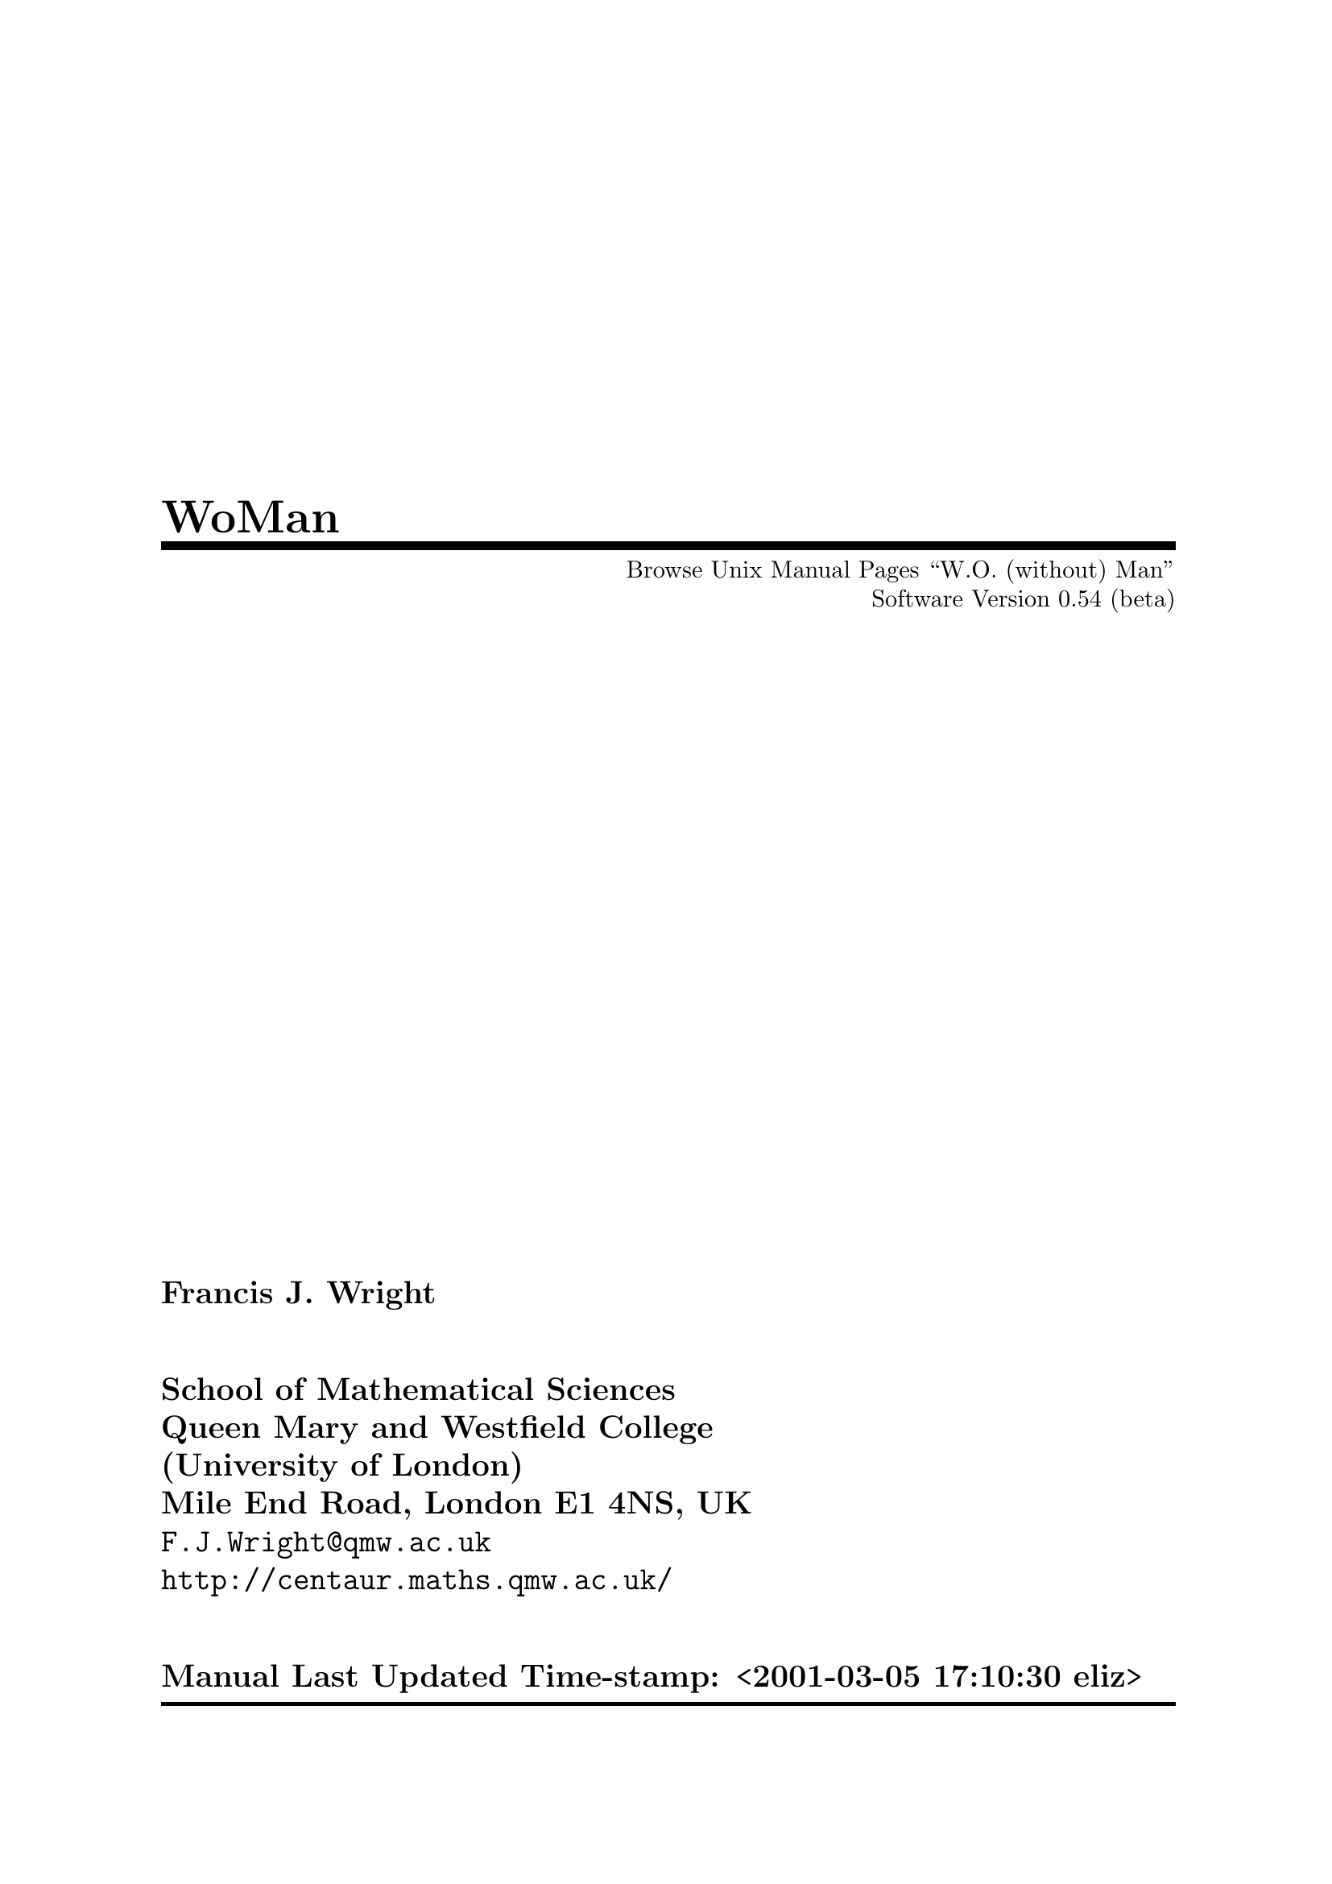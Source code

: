 \input texinfo   @c -*-texinfo-*-
@c $Id: woman.texi,v 1.9 2002/07/01 08:05:00 rms Exp $
@c %**start of header
@setfilename ../info/woman
@settitle WoMan: Browse Unix Manual Pages ``W.O. (without) Man''
@c Manual last updated:
@set UPDATED Time-stamp: <2001-03-05 17:10:30 eliz>
@c Software version:
@set VERSION 0.54 (beta)
@afourpaper
@c With different size paper the printed page breaks will need attention!
@c Look for @page and @need commands.
@setchapternewpage off
@paragraphindent 0
@c %**end of header

@dircategory Emacs
@direntry
* WoMan: (woman).       Browse UN*X Manual Pages "W.O. (without) Man".
@end direntry

@ifinfo
This file documents WoMan: A program to browse Unix manual pages `W.O.
(without) man'.

Copyright @copyright{} 2001  Free Software Foundation, Inc.

Permission is granted to copy, distribute and/or modify this document
under the terms of the GNU Free Documentation License, Version 1.1 or
any later version published by the Free Software Foundation; with no
Invariant Sections, with the Front-Cover texts being ``A GNU
Manual,'' and with the Back-Cover Texts as in (a) below.  A copy of the
license is included in the section entitled ``GNU Free Documentation
License'' in the Emacs manual.

(a) The FSF's Back-Cover Text is: ``You have freedom to copy and modify
this GNU Manual, like GNU software.  Copies published by the Free
Software Foundation raise funds for GNU development.''

This document is part of a collection distributed under the GNU Free
Documentation License.  If you want to distribute this document
separately from the collection, you can do so by adding a copy of the
license to the document, as described in section 6 of the license.
@end ifinfo

@finalout

@titlepage
@title WoMan
@subtitle Browse Unix Manual Pages ``W.O. (without) Man''
@subtitle Software Version @value{VERSION}
@author Francis J. Wright
@sp 2
@author School of Mathematical Sciences
@author Queen Mary and Westfield College
@author (University of London)
@author Mile End Road, London E1 4NS, UK
@author @email{F.J.Wright@@qmw.ac.uk}
@author @uref{http://centaur.maths.qmw.ac.uk/}
@sp 2
@author Manual Last Updated @value{UPDATED}

@comment  The following two commands start the copyright page.
@page
@vskip 0pt plus 1filll
@noindent
Copyright @copyright{} 2001 Free Software Foundation, Inc.

Permission is granted to copy, distribute and/or modify this document
under the terms of the GNU Free Documentation License, Version 1.1 or
any later version published by the Free Software Foundation; with no
Invariant Sections, with the Front-Cover texts being ``A GNU
Manual'', and with the Back-Cover Texts as in (a) below.  A copy of the
license is included in the section entitled ``GNU Free Documentation
License'' in the Emacs manual.

(a) The FSF's Back-Cover Text is: ``You have freedom to copy and modify
this GNU Manual, like GNU software.  Copies published by the Free
Software Foundation raise funds for GNU development.''

This document is part of a collection distributed under the GNU Free
Documentation License.  If you want to distribute this document
separately from the collection, you can do so by adding a copy of the
license to the document, as described in section 6 of the license.
@end titlepage

@contents

@c ===================================================================

@ifnottex
@node Top, Introduction, (dir), (dir)
@comment  node-name,  next,  previous,  up
@top WoMan: Browse Unix Manual Pages ``W.O. (without) Man''

@display
Software Version @value{VERSION}
Manual Last Updated @value{UPDATED}

@email{F.J.Wright@@qmw.ac.uk, Francis J. Wright}
@uref{http://centaur.maths.qmw.ac.uk/, School of Mathematical Sciences}
Queen Mary and Westfield College (University of London)
Mile End Road, London E1 4NS, UK
@end display
@end ifnottex

@menu
* Introduction::        Introduction
* Background::          Background
* Installation::        Installation and Setup
* Finding::             Finding and Formatting Man Pages
* Browsing::            Browsing Man Pages
* Customization::       Customization
* Log::                 The *WoMan-Log* Buffer
* Technical::           Technical Details
* Bugs::                Reporting Bugs
* Acknowledgements::    Acknowledgements
* Command Index::       Command Index
* Variable Index::      Variable Index
* Keystroke Index::     Keystroke Index
* Concept Index::       Concept Index
@end menu

@c ===================================================================

@node Introduction, Background, Top, Top
@comment  node-name,  next,  previous,  up
@chapter Introduction
@cindex introduction

This version of WoMan should run with GNU Emacs 20.3 or later on any
platform.  It has not been tested, and may not run, with any other
version of Emacs.  It was developed primarily on various versions of
Microsoft Windows, but has also been tested on MS-DOS, and various
versions of UNIX and GNU/Linux.

WoMan is distributed with GNU Emacs 21, and the current source code and
documentation files are available from
@uref{http://centaur.maths.qmw.ac.uk/Emacs/WoMan/, my web server}.

WoMan implements a subset of the formatting performed by the Emacs
@code{man} (or @code{manual-entry}) command to format a Unix-style
@dfn{manual page} (usually abbreviated to @dfn{man page}) for display,
but without calling any external programs.  It is intended to emulate
the whole of the @code{ROFF -man} macro package, plus those @code{ROFF}
requests (@pxref{Background, , Background}) that are most commonly used
in man pages.  However, the emulation is modified to include the
reformatting done by the Emacs @code{man} command.  No hyphenation is
performed.

@table @b
@item Advantages
Much more direct, does not require any external programs.  Supports
completion on man page names.
@item Disadvantages
Not a complete emulation.  Currently no support for @code{eqn} or
@code{tbl}.  Slightly slower for large man pages (but usually faster for
small- and medium-size pages).
@end table

This browser works quite well on simple well-written man files.  It
works less well on idiosyncratic files that ``break the rules'' or use
the more obscure @code{ROFF} requests directly.  Current test results
are available in the file
@uref{http://centaur.maths.qmw.ac.uk/Emacs/WoMan/woman.status,
@file{woman.status}}.

WoMan supports the use of compressed man files via
@code{auto-compression-mode} by turning it on if necessary.  But you may
need to adjust the user option @code{woman-file-compression-regexp}.
@xref{Interface Options, , Interface Options}.

Brief help on the WoMan interactive commands and user options, all of
which begin with the prefix @code{woman-} (or occasionally
@code{WoMan-}), is available most easily by loading WoMan and then
either running the command @code{woman-mini-help} or selecting the WoMan
menu option @samp{Mini Help}.

WoMan is (of course) still under development!  Please
@email{F.J.Wright@@qmw.ac.uk, let me know} what doesn't work---I am
adding and improving functionality as testing shows that it is
necessary.  Guidance on reporting bugs is given below.  @xref{Bugs, ,
Reporting Bugs}.

@c ===================================================================

@node Background, Installation, Introduction, Top
@comment  node-name,  next,  previous,  up
@chapter Background
@cindex background

WoMan is a browser for traditional Unix-style manual page documentation.
Each such document is conventionally referred to as a @dfn{manual page},
or @dfn{man page} for short, even though some are very much longer than
one page.  A man page is a document written using the Unix ``man''
macros, which are themselves written in the NROFF/TROFF text processing
markup language.  @code{NROFF} and @code{TROFF} are text processors
originally written for the UNIX operating system by Joseph F. Ossanna at
Bell Laboratories, Murray Hill, New Jersey, USA@.  They are closely
related, and except in the few cases where the distinction between them
is important I will refer to them both ambiguously as @dfn{ROFF}.

@code{ROFF} markup consists of @dfn{requests} and @dfn{escape
sequences}.  A request occupies a complete line and begins with either a
period or a single forward quote.  An escape sequences is embedded
within the input text and begins (by default) with a backslash.  The
original man macro package defines 20 new @code{ROFF} requests
implemented as macros, which were considered to be sufficient for
writing man pages.  But whilst in principle man pages use only the man
macros, in practice a significant number use many other @code{ROFF}
requests.

The distinction between @code{TROFF} and @code{NROFF} is that
@code{TROFF} was designed to drive a phototypesetter whereas
@code{NROFF} was designed to produce essentially @sc{ascii} output for a
character-based device similar to a teletypewriter (usually abbreviated
to ``teletype'' or ``tty'').  Hence, @code{TROFF} supports much finer
control over output positioning than does @code{NROFF} and can be seen
as a forerunner of @TeX{}.  Traditionally, man pages are either
formatted by @code{TROFF} for typesetting or by @code{NROFF} for
printing on a character printer or displaying on a screen.  Of course,
over the last 25 years or so, the distinction between typeset output on
paper and characters on a screen has become blurred by the fact that
most screens now support bit-mapped displays, so that any information
that can be printed can also be rendered on screen, the only difference
being the resolution.

Nevertheless, Unix-style manual page documentation is still normally
browsed on screen by running a program called @code{man}.  This program
looks in a predefined set of directories for the man page matching a
specified topic, then either formats the source file by running
@code{NROFF} or recovers a pre-formatted file, and displays it via a
pager such as @code{more}.  @code{NROFF} normally formats for a printer,
so it paginates the output, numbers the pages, etc., most of which is
irrelevant when the document is browsed as a continuous scrollable
document on screen.  The only concession to on-screen browsing normally
implemented by the @code{man} program is to squeeze consecutive blank
lines into a single blank line.

For some time, Emacs has offered an improved interface for browsing man
pages in the form of the Emacs @code{man} (or @code{manual-entry})
command, see @ref{Documentation, man, Documentation Commands, emacs, GNU
Emacs Manual}.
This command runs @code{man} as described above, perhaps in
the background, and then post-processes the output to remove much of the
@code{NROFF} pagination such as page headers and footers, and places the
result into an Emacs buffer.  It puts this buffer into a special major
mode, which is tailored for man page browsing, and provides a number of
useful navigation commands, support for following references, etc.  It
provides some support for special display faces (fonts), but no special
menu or mouse support.  The Emacs man package appears to have been
developed over about 10 years, from the late 1980s to the late 1990s.

There is considerable inefficiency in having @code{NROFF} paginate a
document and then removing most of the pagination!

WoMan is an Emacs Lisp library that provides an emulation of the
functionality of the Emacs @code{man} command, the main difference being
that WoMan does not use any external programs.  The only situation in
which WoMan might use an external program is when the source file is
compressed, when WoMan will use the standard Emacs automatic
decompression facility, which does call an external program.

I began developing WoMan in the Spring of 1997 and the first version was
released in May 1997.  The original motivation for WoMan was the fact
that many GNU and Unix programs are ported to other platforms and come
with Unix-style manual page documentation.  This may be difficult to
read because ports of the Unix-style @code{man} program can be a little
awkward to set up.  I decided that it should not be too hard to emulate
the 20 @code{man} macros directly, without treating them as macros and
largely ignoring the underlying @code{ROFF} requests, given the text
processing capabilities of Emacs.  This proved to be essentially true,
and it did not take a great deal of work to be able to format simple man
pages acceptably.

One problem arose with the significant number of man pages that use
@code{ROFF} requests in addition to the @code{man} macros, and since
releasing the first version of WoMan I have been continually extending
it to support more @code{ROFF} requests.  WoMan can now format a
significant proportion of the man pages that I have tested, either well
or at least readably.  However, I have added capabilities partly by
making additional passes through the document, a design that is
fundamentally flawed.  This can only be solved by a major re-design of
WoMan to handle the major formatting within a single recursive pass,
rather than the present multiple passes without any significant
recursion.  There are some @code{ROFF} requests that cannot be handled
satisfactorily within the present design.  Some of these are currently
handled by kludges that ``usually more or less work.''

The principle advantage of WoMan is that it does not require @code{man},
and indeed the name WoMan is a contraction of ``without man.''  But it
has other advantages.  It does not paginate the document, so it does not
need to un-paginate it again, thereby saving time.  It could take full
advantage of the display capabilities available to it, and I hope to
develop WoMan to take advantage of developments in Emacs itself.  At
present, WoMan uses several display faces to support bold and italic
text, to indicate other fonts, etc.  The default faces are also
coloured, but the choice of faces is customizable.  WoMan provides menu
support for navigation and mouse support for following references, in
addition to the navigation facilities provided by @code{man} mode.
WoMan has (this) texinfo documentation!

WoMan @emph{does not} replace @code{man}, although it does use a number
of the facilities implemented in the Emacs @code{man} library.  WoMan
and man can happily co-exist, which is very useful for comparison and
debugging purposes.  The only way in which WoMan affects @code{man} is
that it adds a timer to indicate how long @code{man} has taken to format
a man page.  The timing is as compatible as possible with the timing
built into WoMan, for as fair a comparison as possible.  The time
comparison seems to depend on the details of the platform, the version
of @code{man} in use, etc, but times are similar and WoMan is never
significantly slower than @code{man}.  This is despite the fact that
WoMan is running byte code whereas most of the formatting done by
@code{man} uses machine code, and is a testimony to the quality of the
Emacs Lisp system.

@code{NROFF} simulates non-@sc{ascii} characters by using one or more
@sc{ascii} characters.  WoMan should be able to do much better than
this.  I have recently begun to add support for WoMan to use more of the
characters in its default font and to use a symbol font, and it is an
aspect that I intend to develop further in the near future.  It should
be possible to move WoMan from an emulation of @code{NROFF} to an
emulation of @code{TROFF} as GNU Emacs moves to providing bit-mapped
display facilities.

@c ===================================================================

@node Installation, Finding, Background, Top
@comment  node-name,  next,  previous,  up
@chapter Installation and Setup
@cindex installation
@cindex setup

No installation is necessary if you just want to run the version of
WoMan distributed with GNU Emacs 21 or later, although some additional
setup may still be desirable.

If you are installing @file{woman.el}, either to update the version
distributed with GNU Emacs or because WoMan was not distributed with
your version of Emacs, then you need to put the file in a directory in
your Emacs load path and byte compile it.  A good directory to use is
the @file{site-lisp} directory in your Emacs file tree, e.g.@:
@file{/usr/local/share/emacs/@var{version}/site-lisp/} (where
@var{version} is your Emacs version), provided you have write access to
it.  If you use a directory that is not included by default in your
Emacs load path then you need to add something like this to your
@file{.emacs} initialisation file:

@lisp
(add-to-list 'load-path "my-lisp")
@end lisp

@noindent
where @file{my-lisp} is the pathname of the directory.  @xref{Init File, ,
The Init File ~/.emacs, emacs, The Emacs Editor}, for further details on
customizing Emacs in general.

You can byte-compile the file by using the Emacs command
@code{byte-compile-file} or by opening the directory containing the
file, putting point on it and pressing the key @kbd{B}.  (In fact, if
the file is compiled then it is only the compiled file that needs to be
in the Emacs load path, but leaving the source file there will do no
harm.)

@heading Setup

Setup that is either necessary or desirable consists of adding a small
amount of Emacs Lisp code to your @file{.emacs} initialisation file.  It
may be necessary (or at least convenient) to make WoMan autoload (if you
are not running GNU Emacs 21 or later) and to set the search path used
by the @code{woman} interface.  You may also find it convenient to make
various WoMan menu and key bindings available and to make WoMan
customizable even before WoMan has been loaded.

It is possible to run WoMan from a command line (from outside or even
from inside Emacs) by suitably configuring your command interpreter.

@menu
* Autoloading::         Autoloading
* Search Path::         Search Path
* Auto Bindings::       Preloading Menu and Key Bindings
* Auto Customization::  Preloading Customization
* Command Line::        Command Line Access
@end menu


@node Autoloading, Search Path, Installation, Installation
@comment  node-name,  next,  previous,  up
@section Autoloading
@cindex autoloading

If you are not running GNU Emacs 21 or later then you are recommended to
add these autoloads to your @file{.emacs} file:

@lisp
(autoload 'woman "woman"
  "Decode and browse a Unix man page." t)
(autoload 'woman-find-file "woman"
  "Find, decode and browse a specific Unix man-page file." t)
(autoload 'woman-dired-find-file "woman"
  "In dired, run the WoMan man-page browser on this file." t)
@end lisp

@noindent
(In GNU Emacs 21 and later these autoloads are predefined.)


@node Search Path, Auto Bindings, Autoloading, Installation
@comment  node-name,  next,  previous,  up
@section Search Path
@cindex search path

The next step is necessary if you want to use the friendliest WoMan
interface, which is recommended in general.  If the @code{MANPATH}
environment variable is set then WoMan will use it; alternatively (or
additionally), if your platform uses a man configuration file (as do
many versions of Linux) then WoMan will use it, provided it can find it.
(This may need configuration.  @xref{Interface Options, , Interface
Options}.)  If these mechanisms correctly define the search path for man
pages then no further action is required.

Otherwise you may need to customize the user option
@code{woman-manpath}, and you may also want to customize the user option
@code{woman-path}.  @xref{Customization, , Customization}.  Now you can
execute the extended command @code{woman} and enter or select a manual
topic using completion, and if necessary select a filename, again using
completion.  By default, WoMan suggests the word nearest to point in the
current buffer as the topic.


@node Auto Bindings, Auto Customization, Search Path, Installation
@comment  node-name,  next,  previous,  up
@section Preloading Menu and Key Bindings
@cindex preloading menu and key bindings
@cindex menu bindings, preloading
@cindex key bindings, preloading
@cindex bindings, preloading

Once WoMan is loaded it adds an item to the @samp{Help} menu and defines
one or more keys in dired mode to run WoMan on the current file.  If you
would like these facilities always to be available, even before WoMan is
loaded, then add the following to your @file{.emacs} file:

@lisp
(define-key-after menu-bar-manuals-menu [woman]
  '(menu-item "Read Man Page (WoMan)..." woman
              :help "Man-page documentation Without Man") t)

(add-hook 'dired-mode-hook
          (lambda ()
            (define-key dired-mode-map "W" 'woman-dired-find-file)))
@end lisp

(By default, WoMan will automatically define the dired keys @kbd{W} and
@kbd{w} when it loads, but only if they are not already defined.  This
behaviour is controlled by the user option @code{woman-dired-keys}.
Note that the @code{dired-x} (dired extra) package binds
@code{dired-copy-filename-as-kill} to the key @kbd{w}, although @kbd{W}
appears to be unused.  The @code{dired-x} package will over-write the
WoMan binding for @kbd{w}, whereas (by default) WoMan will not overwrite
the @code{dired-x} binding.)


@node Auto Customization, Command Line, Auto Bindings, Installation
@comment  node-name,  next,  previous,  up
@section Preloading Customization
@cindex preloading customization
@cindex customization, preloading

WoMan supports the GNU Emacs 20+ customization facility, and puts a
customization group called @code{WoMan} in the @code{Help} group under
the top-level @code{Emacs} group.  In order to be able to customize
WoMan without first loading it, add the following to your @file{.emacs}
file:

@lisp
(defgroup woman nil
  "Browse UNIX manual pages `wo (without) man'."
  :tag "WoMan" :group 'help :load "woman")
@end lisp


@node Command Line,  , Auto Customization, Installation
@comment  node-name,  next,  previous,  up
@section Command Line Access
@cindex command line access

If you really want to square the man-woman circle then you can!  If you
run the GNU command interpreter @code{bash} then you might care to
define the following @code{bash} function in your @code{bash}
initialisation file @file{.bashrc}:

@example
man() @{ gnudoit -q '(raise-frame (selected-frame)) (woman' \"$1\" ')' ; @}
@end example

If you use a Microsoft command interpreter (@file{command.com} or
@file{cmd.exe}) then you can create a file called @file{man.bat}
somewhere in your path containing the two lines:

@example
@@echo off
gnudoit -q (raise-frame (selected-frame)) (woman \"%1\")
@end example

and then (e.g.@: from a command prompt or the @samp{Run...} option in the
Windows @samp{Start} menu) just execute

@example
man man_page_name
@end example

(Of course, if you already have a @code{man} command installed then you
could call these commands @code{woman} instead of @code{man}.)

The above examples assume that you have the @code{gnuserv} Emacs
client-server package installed (which I recommend).  It would be
possible to do something similar by calling Emacs directly, but that is
less satisfactory, because you are likely to end up with multiple copies
of Emacs running, which is generally inelegant, inefficient and
inconvenient.  If you run a different command interpreter then something
similar to the above suggestions should be possible.

@c ===================================================================

@node Finding, Browsing, Installation, Top
@comment  node-name,  next,  previous,  up
@chapter Finding and Formatting Man Pages
@cindex using, finding man pages
@cindex using, formatting man pages
@cindex finding man pages
@cindex formatting man pages
@cindex man pages, finding
@cindex man pages, formatting

WoMan provides three user interfaces for finding and formatting man pages:

@itemize @bullet
@item
a topic interface similar to that provided by the standard Emacs
@code{man} command;

@item
a family of filename interfaces analogous to the standard Emacs
@code{view-file} command;

@item
an automatic interface that detects the file type from its contents.
(This is currently neither well tested, well supported nor recommended!)
@end itemize

The topic and filename interfaces support completion in the usual way.

The topic interface is generally the most convenient for regular use,
although it may require some special setup, especially if your machine
does not already have a conventional @code{man} installation (which
WoMan tries to detect).

The simplest filename interface command @code{woman-find-file} can
always be used with no setup at all (provided WoMan is installed and
loaded or set up to autoload).

The automatic interface always requires special setup.


@heading Case-Dependence of Filenames

@cindex case-sensitivity
@vindex w32-downcase-file-names
By default, WoMan ignores case in file pathnames only when it seems
appropriate.  Microsoft Windows users who want complete case
independence should set the special NTEmacs variable
@code{w32-downcase-file-names} to @code{t} and use all lower case when
setting WoMan file paths.


@menu
* Topic::               Topic Interface
* Filename::            Filename Interface
* Automatic::           Automatic Interface
@end menu

@node Topic, Filename, Finding, Finding
@comment  node-name,  next,  previous,  up
@section Topic Interface
@cindex topic interface

The topic interface is accessed principally via the command
@code{woman}.  The same command can be accessed via the menu item
@samp{Help->Manuals->Read Man Page (WoMan)...} either once WoMan has been
loaded or if it is set up specially.  @xref{Installation, , Installation
and Setup}.  The command reads a manual topic in the minibuffer, which
can be the @dfn{basename} of a man file anywhere in the man file
structure.  The ``basename'' in this context means the filename without
any directory component and without any extension or suffix components
that relate to the file type.  So, for example, if there is a compressed
source file in Chapter 5 of the UNIX Programmer's Manual with the full
pathname @file{/usr/local/man/man5/man.conf.5.gz} then the topic is
@code{man.conf}.  Provided WoMan is configured correctly, this topic
will appear among the completions offered by @code{woman}.  If more than
one file has the same topic name then WoMan will prompt for which file
to format.  Completion of topics is case insensitive.

Clearly, @code{woman} has to know where to look for man files and there
are two customizable user options that store this information:
@code{woman-manpath} and @code{woman-path}.  @xref{Interface Options, ,
Interface Options}.  If @code{woman-manpath} is not set explicitly then
WoMan tries to pick up the information that would be used by the
@code{man} command, as follows.  If the environment variable
@code{MANPATH} is set, which seems to be the standard mechanism under
UNIX, then WoMan parses that.  Otherwise, if WoMan can find a
configuration file named (by default) @file{man.conf} (or something very
similar), which seems to be the standard mechanism under GNU/Linux, then
it parses that.  To be precise, ``something very similar'' means having
two name components separated by a dot and respectively containing
@samp{man} and beginning with @samp{conf}, e.g.@: @file{manual.configuration}.
The search path and/or precise full path name for this file are set by
the value of the customizable user option @code{woman-man.conf-path}.
If all else fails, WoMan uses a plausible default man search path.

If the above default configuration does not work correctly for any
reason then simply customize the value of @code{woman-manpath}.  To
access man files that are not in a conventional man file hierarchy,
customize the value of @code{woman-path} to include the directories
containing the files.  In this way, @code{woman} can access manual files
@emph{anywhere} in the entire file system.

There are two differences between @code{woman-manpath} and
@code{woman-path}.  Firstly, the elements of @code{woman-manpath} must
be directories that contain @emph{directories of} man files, whereas the
elements of @code{woman-path} must be directories that contain man files
@emph{directly}.  Secondly, the last directory component of each element
of @code{woman-path} is treated as a regular (Emacs) match expression
rather than a fixed name, which allows collections of related
directories to be specified succinctly.

For topic completion to work, WoMan must build a list of all the manual
files that it can access, which can be very slow, especially if a
network is involved.  For this reason, it caches various amounts of
information, after which retrieving it from the cache is very fast.  If
the cache ever gets out of synchronism with reality, running the
@code{woman} command with a prefix argument (e.g.@: @kbd{C-u M-x woman})
will force it to rebuild its cache.  This is necessary only if the names
or locations of any man files change; it is not necessary if only their
contents change.  It would always be necessary if such a change occurred
whilst Emacs were running and after WoMan has been loaded.  It may be
necessary if such a change occurs between Emacs sessions and persistent
caching is used, although WoMan can detect some changes that invalidate
its cache and rebuild it automatically.

Customize the variable @code{woman-cache-filename} to save the cache
between Emacs sessions.  This is recommended only if the @code{woman}
command is too slow the first time it is run in an Emacs session, while
it builds its cache in main memory, which @emph{may} be @emph{very}
slow.  @xref{Cache, , The WoMan Topic Cache}, for further details.


@menu
* Cache::               The WoMan Topic Cache
* Word at point::       Using the ``Word at Point'' as a Topic Suggestion
@end menu

@node Cache, Word at point, Topic, Topic
@comment  node-name,  next,  previous,  up
@subsection The WoMan Topic Cache
@cindex topic cache
@cindex cache, topic

The amount of information that WoMan caches (in main memory and,
optionally, saved to disc) is controlled by the user option
@code{woman-cache-level}.  There is a trade-off between the speed with
which WoMan can find a file and the size of the cache, and the default
setting gives a reasonable compromise.

The @code{woman} command always performs a certain amount of caching in
main memory, but it can also write its cache to the filestore as a
persistent cache under control of the user option
@code{woman-cache-filename}.  If persistent caching is turned on then
WoMan re-loads its internal cache from the cache file almost
instantaneously, so that there is never any perceptible start-up delay
@emph{except} when WoMan rebuilds its cache.  Persistent caching is
currently turned off by default.  This is because users with persistent
caching turned on may overlook the need to force WoMan to rebuild its
cache the first time they run it after they have installed new man
files; with persistent caching turned off, WoMan automatically rebuilds
its cache every time it is run in a new Emacs session.

A prefix argument always causes the @code{woman} command (only) to
rebuild its topic cache, and to re-save it to
@code{woman-cache-filename} if this variable has a non-@code{nil} value.  This
is necessary if the @emph{names} of any of the directories or files in
the paths specified by @code{woman-manpath} or @code{woman-path} change.
If WoMan user options that affect the cache are changed then WoMan will
automatically update its cache file on disc (if one is in use) the next
time it is run in a new Emacs session.


@node Word at point,  , Cache, Topic
@comment  node-name,  next,  previous,  up
@subsection Using the ``Word at Point'' as a Topic Suggestion
@cindex word at point
@cindex point, word at

By default, the @code{woman} command uses the word nearest to point in
the current buffer as a suggestion for the topic to look up.  The topic
must be confirmed or edited in the minibuffer.  This suggestion can be
turned off, or @code{woman} can use the suggested topic without
confirmation if possible, which is controlled by customizing the user
option @code{woman-topic-at-point} to @code{nil} or @code{t}
respectively.  (Its default value is neither @code{nil} nor @code{t},
meaning ask for confirmation.)

The variable @code{woman-topic-at-point} can also be rebound locally
(using @code{let}), which may be useful to provide special private key
bindings, e.g.@: this key binding for @kbd{C-c w} runs WoMan on the topic
at point without seeking confirmation:

@lisp
(global-set-key "\C-cw"
                (lambda ()
                  (interactive)
                  (let ((woman-topic-at-point t))
                    (woman))))
@end lisp


@node Filename, Automatic, Topic, Finding
@comment  node-name,  next,  previous,  up
@section Filename Interface
@cindex filename interface

The commands in this family are completely independent of the topic
interface, caching mechanism, etc.

@findex woman-find-file
The filename interface is accessed principally via the extended command
@code{woman-find-file}, which is available without any configuration at
all (provided WoMan is installed and loaded or set up to autoload).
This command can be used to browse any accessible man file, regardless
of its filename or location.  If the file is compressed then automatic
file decompression must already be turned on (e.g.@: see the
@samp{Help->Options} submenu)---it is turned on automatically only by
the @code{woman} topic interface.

@findex woman-dired-find-file
Once WoMan is loaded (or if specially set up), various additional
commands in this family are available.  In a dired buffer, the command
@code{woman-dired-find-file} allows the file on the same line as point
to be formatted and browsed by WoMan.  It is bound to the key @kbd{W} in
the dired mode map and added to the dired major mode menu.  It may also
be bound to @kbd{w}, unless this key is bound by another library, which
it is by @code{dired-x}, for example.  Because it is quite likely that
other libraries will extend the capabilities of such a commonly used
mode as dired, the precise key bindings added by WoMan to the dired mode
map are controlled by the user option @code{woman-dired-keys}.

@findex woman-tar-extract-file
When a tar (Tape ARchive) file is visited in Emacs, it is opened in tar
mode, which parses the tar file and shows a dired-like view of its
contents.  The WoMan command @code{woman-tar-extract-file} allows the
file on the same line as point to be formatted and browsed by WoMan.  It
is bound to the key @kbd{w} in the tar mode map and added to the tar
major mode menu.

The command @code{woman-reformat-last-file}, which is bound to the key
@kbd{R} in WoMan mode and available on the major mode menu, reformats
the last file formatted by WoMan.  This may occasionally be useful if
formatting parameters, such as the fill column, are changed, or perhaps
if the buffer is somehow corrupted.

@findex woman-decode-buffer
The command @code{woman-decode-buffer} can be used to decode and browse
the current buffer if it is visiting a man file, although it is
primarily used internally by WoMan.


@node Automatic,  , Filename, Finding
@comment  node-name,  next,  previous,  up
@section Automatic Interface
@cindex automatic interface

Emacs provides an interface to detect automatically the format of a file
and decode it when it is visited.  It is used primarily by the
facilities for editing rich (i.e.@: formatted) text, as a way to store
formatting information transparently as @sc{ascii} markup.  WoMan can in
principle use this interface, but it must be configured explicitly.

This use of WoMan does not seem to be particularly advantageous, so it
is not really supported.  It originated during early experiments on how
best to implement WoMan, before I implemented the current topic
interface, and I subsequently stopped using it.  I might revive it as a
mechanism for storing pre-formatted WoMan files, somewhat analogous to
the standard Unix @code{catman} facility.  In the meantime, it exists
for anyone who wants to experiment with it.  Once it is set up it is
simply a question of visiting the file and there is no WoMan-specific
user interface!

To use it, put something like this in your @file{.emacs} file.  [The
call to @code{set-visited-file-name} is to avoid font-locking triggered
by automatic major mode selection.]

@lisp
(autoload 'woman-decode-region "woman")

(add-to-list 'format-alist
             '(man "Unix man-page source format" "\\.\\(TH\\|ig\\) "
                   woman-decode-region nil nil
                   (lambda (arg)
                     set-visited-file-name
                     (file-name-sans-extension buffer-file-name))))
@end lisp

@c ===================================================================

@node Browsing, Customization, Finding, Top
@comment  node-name,  next,  previous,  up
@chapter Browsing Man Pages
@cindex using, browsing man pages
@cindex browsing man pages
@cindex man pages, browsing

Once a man page has been found and formatted, WoMan provides a browsing
interface that is essentially the same as that provided by the standard
Emacs @code{man} command (and much of the code is inherited from the
@code{man} library, which WoMan currently requires).  Many WoMan
facilities can be accessed from the WoMan major mode menu as well as via
key bindings, etc.

WoMan does not produce any page breaks or page numbers, and in fact does
not paginate the man page at all, since this is not appropriate for
continuous online browsing.  It produces a document header line that is
constructed from the standard man page header and footer.  Apart from
that, the appearance of the formatted man page should be almost
identical to what would be produced by @code{man}, with consecutive
blank lines squeezed to a single blank line.

@menu
* Fonts::               Fonts and Faces
* Navigation::          Navigation
* References::          Following References
* Changing::            Changing the Current Man Page
* Convenience::         Convenience Key Bindings
* Imenu::               Imenu Support; Contents Menu
@end menu

@node Fonts, Navigation, Browsing, Browsing
@comment  node-name,  next,  previous,  up
@section Fonts and Faces
@cindex fonts
@cindex faces

Fonts used by @code{ROFF} are handled by WoMan as faces, the details of
which are customizable.  @xref{Faces, , Faces}.  WoMan supports both the
italic and bold fonts normally used in man pages, together with a single
face to represent all unknown fonts (which are occasionally used in
``non-standard'' man pages, usually to represent a ``typewriter'' font)
and a face to indicate additional symbols introduced by WoMan.  This
currently means the characters ^ and _ used to indicate super- and
sub-scripts, which are not displayed well by WoMan.


@node Navigation, References, Fonts, Browsing
@comment  node-name,  next,  previous,  up
@section Navigation
@cindex navigation

Man (and hence WoMan) mode can be thought of as a superset of view mode.
The buffer cannot be edited, so keys that would normally self-insert are
used for navigation.  The WoMan key bindings are a minor modification of
the @code{man} key bindings.

@table @kbd
@item @key{SPC}
@kindex SPC
@findex scroll-up
Scroll the man page up the window (@code{scroll-up}).

@item @key{DEL}
@kindex DEL
@findex scroll-down
Scroll the man page down the window (@code{scroll-down}).

@item n
@kindex n
@findex Man-next-section
Move point to the Nth next section---default 1 (@code{Man-next-section}).

@item p
@kindex p
@findex Man-previous-section
Move point to Nth previous section---default 1
(@code{Man-previous-section}).

@item g
@kindex g
@findex Man-goto-section
Move point to the specified section (@code{Man-goto-section}).

@item s
@kindex s
@findex Man-goto-see-also-section
Move point to the ``SEE ALSO'' section
(@code{Man-goto-see-also-section}).  Actually the section moved to is
described by @code{Man-see-also-regexp}.
@end table


@node References, Changing, Navigation, Browsing
@comment  node-name,  next,  previous,  up
@section Following References
@cindex following references
@cindex references

Man pages usually contain a ``SEE ALSO'' section containing references
to other man pages.  If these man pages are installed then WoMan can
easily be directed to follow the reference, i.e.@: to find and format the
man page.  When the mouse is passed over a correctly formatted reference
it is highlighted, in which case clicking the middle button
@kbd{Mouse-2} will cause WoMan to follow the reference.  Alternatively,
when point is over such a reference the key @key{RET} will follow the
reference.

Any word in the buffer can be used as a reference by clicking
@kbd{Mouse-2} over it provided the Meta key is also used (although in
general such a ``reference'' will not lead to a man page).
Alternatively, the key @kbd{r} allows completion to be used to select a
reference to follow, based on the word at point as default.

@table @kbd
@item @kbd{Mouse-2}
@kindex Mouse-2
@findex woman-mouse-2
Run WoMan with word under mouse as topic (@code{woman-mouse-2}).  The
word must be mouse-highlighted unless @code{woman-mouse-2} is used with
the Meta key.

@item @key{RET}
@kindex RET
@findex man-follow
Get the man page for the topic under (or nearest to) point
(@code{man-follow}).

@item r
@kindex r
@findex Man-follow-manual-reference
Get one of the man pages referred to in the ``SEE ALSO'' section
(@code{Man-follow-manual-reference}).  Specify which reference to use;
default is based on word at point.
@end table


@node Changing, Convenience, References, Browsing
@comment  node-name,  next,  previous,  up
@section Changing the Current Man Page
@cindex changing current man page
@cindex current man page, changing

The man page currently being browsed by WoMan can be changed in several
ways.  The command @code{woman} can be invoked to format another man
page, or the current WoMan buffer can be buried or killed.  WoMan
maintains a ring of formatted man pages, and it is possible to move
forwards and backwards in this ring by moving to the next or previous
man page.  It is sometimes useful to reformat the current page, for
example after the right margin (the wrap column) or some other
formatting parameter has been changed.

Buffers formatted by Man and WoMan are completely unrelated, even though
some of the commands to manipulate them are superficially the same (and
share code).

@table @kbd
@item m
@kindex m
@findex man
Run the command @code{man} to get a Un*x manual page and put it in a
buffer.  This command is the top-level command in the man package.  It
runs a Un*x command to retrieve and clean a man page in the background
and places the results in a Man mode (man page browsing) buffer.  If a
man buffer already exists for this man page, it will display
immediately.  This works exactly the same if WoMan is loaded, except
that the formatting time is displayed in the mini-buffer.

@item w
@kindex w
@findex woman
Run the command @code{woman} exactly as if the extended command or menu
item had been used.

@item q
@kindex q
@findex Man-quit
Bury the buffer containing the current man page (@code{Man-quit}),
i.e.@: move it to the bottom of the buffer stack.

@item k
@kindex k
@findex Man-kill
Kill the buffer containing the current man page (@code{Man-kill}),
i.e.@: delete it completely so that it can be retrieved only by formatting
the page again.

@item M-p
@kindex M-p
@findex WoMan-previous-manpage
Find the previous WoMan buffer (@code{WoMan-previous-manpage}).

@item M-n
@kindex M-n
@findex WoMan-next-manpage
Find the next WoMan buffer (@code{WoMan-next-manpage}).

@item R
@kindex R
@findex woman-reformat-last-file
Call WoMan to reformat the last man page formatted by WoMan
(@code{woman-reformat-last-file}), e.g.@: after changing the fill column.
@end table


@node Convenience, Imenu, Changing, Browsing
@comment  node-name,  next,  previous,  up
@section Convenience Key Bindings
@cindex convenience key bindings
@cindex key bindings, convenience

@table @kbd
@item -
@kindex -
@findex negative-argument
Begin a negative numeric argument for the next command
(@code{negative-argument}).

@item 0 .. 9
@kindex 0 .. 9
@findex digit-argument
Part of the numeric argument for the next command
(@code{digit-argument}).

@item <
@kindex <
@itemx .
@kindex .
@findex beginning-of-buffer
Move point to the beginning of the buffer; leave mark at previous
position (@code{beginning-of-buffer}).

@item >
@kindex >
@findex end-of-buffer
Move point to the end of the buffer; leave mark at previous position
(@code{end-of-buffer}).

@item ?
@kindex ?
@findex describe-mode
Display documentation of current major mode and minor modes
(@code{describe-mode}).  The major mode description comes first,
followed by the minor modes, each on a separate page.
@end table


@node Imenu,  , Convenience, Browsing
@comment  node-name,  next,  previous,  up
@section Imenu Support; Contents Menu
@cindex imenu support
@cindex contents menu

The WoMan menu provides an option to make a contents menu for the
current man page (using @code{imenu}).  Alternatively, if you customize
the option @code{woman-imenu} to @code{t} then WoMan will do it
automatically for every man page.  The menu title is set by the option
@code{woman-imenu-title}, which is ``CONTENTS'' by default.  The menu
shows manual sections and subsections by default, but you can change
this by customizing @code{woman-imenu-generic-expression}.

WoMan is configured not to replace spaces in an imenu
@code{*Completion*} buffer.  For further documentation on the use of
imenu, such as menu sorting, see the source file @file{imenu.el}, which
is distributed with GNU Emacs.

@c ===================================================================

@node Customization, Log, Browsing, Top
@comment  node-name,  next,  previous,  up
@chapter Customization
@cindex customization

All WoMan user options are customizable, and it is recommended to change
them only via the standard Emacs customization facilities.  WoMan
defines a top-level customization group called @code{WoMan} under the
parent group @code{Help}.  The WoMan customization group is available
only once WoMan has been loaded unless it is specially set up to be
automatically available.  @xref{Auto Customization, , Preloading
Customization}.  It can be accessed either via the standard Emacs
facilities, e.g.@: via the @samp{Help->Customize} submenu, or via the
WoMan major mode menu.

The top-level WoMan group contains only a few general options and three
subgroups.  The hooks are provided only for special purposes that, for
example, require code to be executed, and should be changed only via
@code{Customization} or the function @code{add-hook}.  Most
customization should be possible via existing user options.

@vtable @code
@item woman-show-log
A boolean value that defaults to @code{nil}.  If non-@code{nil} then show the
@code{*WoMan-Log*} buffer if appropriate, i.e.@: if any warning messages
are written to it.  @xref{Log, , The *WoMan-Log* Buffer}.

@item woman-pre-format-hook
A hook run immediately before formatting a buffer.  It might, for
example, be used for face customization.  @xref{Faces, , Faces},
however.

@item woman-post-format-hook
A hook run immediately after formatting a buffer.  It might, for
example, be used for installing a dynamic menu using @code{imenu}.
(However. in this case it is better to use the built-in WoMan
@code{imenu} support.  @xref{Imenu, , Imenu Support; Contents Menu}.)
@end vtable

@heading Customization Subgroups

@table @code
@item WoMan Interface
These options control the process of locating the appropriate file to
browse, and the appearance of the browsing interface.

@item WoMan Formatting
These options control the layout that WoMan uses to format the man page.

@item WoMan Faces
These options control the display faces that WoMan uses to format the
man page.
@end table

@menu
* Interface Options::
* Formatting Options::
* Faces::
* Special symbols::
@end menu

@node Interface Options, Formatting Options, Customization, Customization
@comment  node-name,  next,  previous,  up
@section Interface Options
@cindex interface options

These options control the process of locating the appropriate file to
browse, and the appearance of the browsing interface.

@vtable @code
@item woman-man.conf-path
A list of strings representing directories to search and/or files to try
for a man configuration file.  The default is

@lisp
("/etc" "/usr/local/lib")
@end lisp

@noindent
[for GNU/Linux and Cygwin respectively.]  A trailing separator (@file{/}
for UNIX etc.) on directories is optional and the filename matched if a
directory is specified is the first to match the regexp
@code{man.*\.conf}.  If the environment variable @code{MANPATH} is not
set but a configuration file is found then it is parsed instead (or as
well) to provide a default value for @code{woman-manpath}.

@item woman-manpath
A list of strings representing @emph{directory trees} to search for Unix
manual files.  Each element should be the name of a directory that
contains subdirectories of the form @file{man?}, or more precisely
subdirectories selected by the value of @code{woman-manpath-man-regexp}.
Non-directory and unreadable files are ignored.

@cindex @code{MANPATH}, environment variable
If not set then the environment variable @code{MANPATH} is used.  If no
such environment variable is found, the default list is determined by
consulting the man configuration file if found.  By default this is
expected to be either @file{/etc/man.config} or
@file{/usr/local/lib/man.conf}, which is controlled by the user option
@code{woman-man.conf-path}.  An empty substring of @code{MANPATH}
denotes the default list.  Otherwise, the default value of this variable
is

@lisp
("/usr/man" "/usr/local/man")
@end lisp

Any environment variables (names of which must have the Unix-style form
@code{$NAME}, e.g.@: @code{$HOME}, @code{$EMACSDATA}, @code{$EMACS_DIR},
regardless of platform) are evaluated first but each element must
evaluate to a @emph{single} directory name.  Trailing @file{/}s are
ignored.  (Specific directories in @code{woman-path} are also searched.)

On Microsoft platforms I recommend including drive letters explicitly,
e.g.

@lisp
("C:/Cygwin/usr/man" "C:/usr/man" "C:/usr/local/man")
@end lisp

@cindex directory separator character
@cindex @code{MANPATH}, directory separator
The @code{MANPATH} environment variable may be set using DOS
semi-colon-separated or Unix-style colon-separated syntax (but not
mixed).

@item woman-manpath-man-regexp
A regular expression to match man directories @emph{under} the
@code{woman-manpath} directories.  These normally have names of the form
@file{man?}.  Its default value is @code{"[Mm][Aa][Nn]"}, which is
case-insensitive mainly for the benefit of Microsoft platforms.  Its
purpose is to avoid directories such as @file{cat?}, @file{.},
@file{..}, etc.

@item woman-path
A list of strings representing @emph{specific directories} to search for
Unix manual files.  For example

@lisp
("/emacs/etc")
@end lisp

These directories are searched in addition to the directory trees
specified in @code{woman-manpath}.  Each element should be a directory
string or @code{nil}, which represents the current directory when the
path is expanded and cached.  However, the last component (only) of each
directory string is treated as a regexp (Emacs, not shell) and the
string is expanded into a list of matching directories.  Non-directory
and unreadable files are ignored.  The default value on MS-DOS is

@lisp
("$DJDIR/info" "$DJDIR/man/cat[1-9onlp]")
@end lisp

@noindent
and on other platforms is @code{nil}.

Any environment variables (names of which must have the Unix-style form
@code{$NAME}, e.g.@: @code{$HOME}, @code{$EMACSDATA}, @code{$EMACS_DIR},
regardless of platform) are evaluated first but each element must
evaluate to a @emph{single} directory name (regexp, see above).  For
example

@lisp
("$EMACSDATA")
@end lisp

@noindent
or equivalently

@lisp
("$EMACS_DIR/etc")
@end lisp

@noindent
Trailing @file{/}s are discarded.  (The directory trees in
@code{woman-manpath} are also searched.)  On Microsoft platforms I
recommend including drive letters explicitly.

@item woman-cache-level
A positive integer representing the level of topic caching:

@enumerate
@item
cache only the topic and directory lists (uses minimal memory, but not
recommended);
@item
cache also the directories for each topic (faster, without using much
more memory);
@item
cache also the actual filenames for each topic (fastest, but uses twice
as much memory).
@end enumerate

The default value is currently 2, a good general compromise.  If the
@code{woman} command is slow to find files then try 3, which may be
particularly beneficial with large remote-mounted man directories.  Run
the @code{woman} command with a prefix argument or delete the cache file
@code{woman-cache-filename} for a change to take effect.  (Values < 1
behave like 1; values > 3 behave like 3.)

@item woman-cache-filename
Either a string representing the full pathname of the WoMan directory
and topic cache file, or @code{nil}.  It is used to save and restore the
cache between Emacs sessions.  This is especially useful with
remote-mounted man page files!  The default value of @code{nil}
suppresses this action.  The ``standard'' non-@code{nil} filename is
@file{~/.wmncach.el}.  Remember that a prefix argument forces the
@code{woman} command to update and re-write the cache.

@item woman-dired-keys
A list of @code{dired} mode keys to be defined to run WoMan on the
current file, e.g.@: @code{("w" "W")} or any non-@code{nil} atom to
automatically define @kbd{w} and @kbd{W} if they are unbound, or
@code{nil} to do nothing.  Default is @code{t}.

@item woman-imenu-generic-expression
Imenu support for Sections and Subsections: an alist with elements of
the form @code{(MENU-TITLE REGEXP INDEX)}---see the documentation for
@code{imenu-generic-expression}.  Default value is

@lisp
((nil "\n\\([A-Z].*\\)" 1)  ; SECTION, but not TITLE
 ("*Subsections*" "^   \\([A-Z].*\\)" 1))
@end lisp

@item woman-imenu
A boolean value that defaults to @code{nil}.  If non-@code{nil} then WoMan adds
a Contents menu to the menubar by calling @code{imenu-add-to-menubar}.

@item woman-imenu-title
A string representing the title to use if WoMan adds a Contents menu to
the menubar.  Default is @code{"CONTENTS"}.

@item woman-topic-at-point
A symbol, which may be either @code{t}, @code{nil} or @code{confirm},
that controls the use by @code{woman} of the ``word at point'' as a
topic suggestion.  If it is non-@code{nil} then the @code{woman} command uses
the word at point as an initial topic suggestion when it reads a topic
from the minibuffer; if it is @code{t} then @code{woman} uses the word
at point @emph{without interactive confirmation} if it exists as a
topic.  The value @code{confirm} means suggest a topic and ask for
confirmation.  The default value is that of
@code{woman-topic-at-point-default}.

@item woman-topic-at-point-default
A symbol, which may be either @code{t}, @code{nil} or @code{confirm},
representing the default value for @code{woman-topic-at-point}.  The
default value is @code{confirm}.  [The variable
@code{woman-topic-at-point} may be @code{let}-bound when @code{woman} is
loaded, in which case its global value does not get defined.  The
function @code{woman-file-name} sets it to this value if it is unbound.]

@item woman-uncompressed-file-regexp
A regular match expression used to select man source files (ignoring any
compression extension).  The default value is
@code{"\\.\\([0-9lmnt]\\w*\\)"} [which means a filename extension is
required].

@emph{Do not change this unless you are sure you know what you are doing!}

The SysV standard man pages use two character suffixes, and this is
becoming more common in the GNU world.  For example, the man pages in
the @code{ncurses} package include @file{toe.1m}, @file{form.3x}, etc.

@strong{Note:} an optional compression regexp will be appended, so this
regexp @emph{must not} end with any kind of string terminator such as
@code{$} or @code{\\'}.

@item woman-file-compression-regexp
A regular match expression used to match compressed man file extensions
for which decompressors are available and handled by auto-compression
mode.  It should begin with @code{\\.} and end with @code{\\'} and
@emph{must not} be optional.  The default value is
@code{"\\.\\(g?z\\|bz2\\)\\'"}, which matches the @code{gzip} and
@code{bzip2} compression extensions.

@emph{Do not change this unless you are sure you know what you are doing!}

[It should be compatible with the @code{car} of
@code{jka-compr-file-name-handler-entry}, but that is unduly
complicated, includes an inappropriate extension (@file{.tgz}) and is
not loaded by default!]

@item woman-use-own-frame
If non-@code{nil} then use a dedicated frame for displaying WoMan windows.
This is useful only when WoMan is run under a window system such as X or
Microsoft Windows that supports real multiple frames, in which case the
default value is non-@code{nil}.
@end vtable


@node Formatting Options, Faces, Interface Options, Customization
@comment  node-name,  next,  previous,  up
@section Formatting Options
@cindex formatting options

These options control the layout that WoMan uses to format the man page.

@vtable @code
@item woman-fill-column
An integer specifying the right margin for formatted text.  Default is
65.

@item woman-fill-frame
A boolean value.  If non-@code{nil} then most of the frame width is used,
overriding the value of @code{woman-fill-column}.  Default is @code{nil}.

@item woman-default-indent
An integer specifying the default prevailing indent for the @code{-man}
macros.  Default is 5.  Set this variable to 7 to emulate GNU/Linux man
formatting.

@item woman-bold-headings
A boolean value.  If non-@code{nil} then embolden section and subsection
headings.  Default is @code{t}.  [Heading emboldening is @emph{not} standard
@code{man} behaviour.]

@item woman-ignore
A boolean value.  If non-@code{nil} then unrecognised requests etc. are
ignored.  Default is @code{t}.  This gives the standard @code{ROFF} behaviour.
If @code{nil} then they are left in the buffer, which may aid debugging.

@item woman-preserve-ascii
A boolean value.  If non-@code{nil} then preserve @sc{ascii} characters in the
WoMan buffer.  Otherwise, non-@sc{ascii} characters (that display as
@sc{ascii}) may remain, which is irrelevant unless the buffer is to be
saved to a file.  Default is @code{nil}.

@item woman-emulation
WoMan emulation, currently either @code{NROFF} or @code{TROFF}.  Default
is @code{NROFF}.  @code{TROFF} emulation is experimental and largely
untested.
@end vtable


@node Faces, Special symbols, Formatting Options, Customization
@comment  node-name,  next,  previous,  up
@section Faces
@cindex faces

These options control the display faces that WoMan uses to format the
man page.

@vtable @code
@item woman-fontify
A boolean value.  If non-@code{nil} then WoMan assumes that face support is
available.  It defaults to a non-@code{nil} value if the display supports
either colours or different fonts.

@item woman-italic-face
Face for italic font in man pages.  Default: italic, underlined,
foreground red.  This is overkill!  @code{TROFF} uses just italic;
@code{NROFF} uses just underline.  You should probably select either
italic or underline as you prefer, but not both, although italic and
underline work together perfectly well!

@item woman-bold-face
Face for bold font in man pages.  Default: bold, foreground blue.

@item woman-unknown-face
Face for all unknown fonts in man pages.  Default: foreground brown.
Brown is a good compromise: it is distinguishable from the default but
not enough so as to make font errors look terrible.  (Files that use
non-standard fonts seem to do so badly or in idiosyncratic ways!)

@item woman-addition-face
Face for all additions made by WoMan to man pages.
Default: foreground orange.
@end vtable


@node Special symbols,  , Faces, Customization
@comment  node-name,  next,  previous,  up
@section Special symbols
@cindex special symbols

This section currently applies @emph{only} to Microsoft Windows.

WoMan provides partial experimental support for special symbols,
initially only for MS-Windows and only for MS-Windows fonts.  This
includes both non-@sc{ascii} characters from the main text font and use
of a separate symbol font.  Later, support will be added for other font
types (e.g.@: @code{bdf} fonts) and for the X Window System.  In Emacs
20.7, the current support works partially under Windows 9x but may not
work on any other platform.

@vtable @code
@item woman-use-extended-font
A boolean value.  If non-@code{nil} then WoMan may use non-@sc{ascii} characters
from the default font.  Default is @code{t}.

@item woman-use-symbol-font
A boolean value.  If non-@code{nil} then WoMan may use the symbol font.
Default is @code{nil}, mainly because it may change the line spacing (at
least in NTEmacs 20).

@item woman-symbol-font
A string describing the symbol font to use for special characters.
It should be compatible with, and the same size as, the default text font.
Under MS-Windows, the default is

@lisp
"-*-Symbol-normal-r-*-*-*-*-96-96-p-*-ms-symbol"
@end lisp
@end vtable


@c ===================================================================

@node Log, Technical, Customization, Top
@comment  node-name,  next,  previous,  up
@chapter The *WoMan-Log* Buffer
@cindex log buffer
@cindex buffer, log

This is modelled on the Emacs byte-compiler.  It logs all files
formatted by WoMan and the time taken.  If WoMan finds anything that it
cannot handle then it writes a warning to this buffer.  If the variable
@code{woman-show-log} is non-@code{nil} (by default it is @code{nil}) then
WoMan automatically displays this buffer.  @xref{Interface Options, ,
Interface Options}.  Many WoMan warnings can be completely ignored,
because they are reporting the fact that WoMan has ignored requests that
it is correct for WoMan to ignore.  In some future version this level of
paranoia may be reduced, but not until WoMan is deemed more reliable.
At present, all warnings should be treated with some suspicion.
Uninterpreted escape sequences are also logged (in some cases).

By resetting the variable @code{woman-ignore} to @code{nil} (by default
it is @code{t}), uninterpreted @code{ROFF} requests can optionally be
left in the formatted buffer to indicate precisely where they occurred.
@xref{Interface Options, , Interface Options}.

@c ===================================================================

@node Technical, Bugs, Log, Top
@comment  node-name,  next,  previous,  up
@chapter Technical Details
@cindex technical details
@cindex horizontal spacing
@cindex spacing, horizontal and vertical
@cindex vertical spacing
@cindex resolution

@heading Horizontal and vertical spacing and resolution

WoMan currently assumes 10 characters per inch horizontally, hence a
horizontal resolution of 24 basic units, and 5 lines per inch
vertically, hence a vertical resolution of 48 basic units.
(@code{NROFF} uses 240 per inch.)

@heading Vertical spacing and blank lines

The number of consecutive blank lines in the formatted buffer should be
either 0 or 1.  A blank line should leave a space like .sp 1.
Current policy is to output vertical space only immediately before text
is output.

@c ===================================================================

@node Bugs, Acknowledgements, Technical, Top
@comment  node-name,  next,  previous,  up
@chapter Reporting Bugs
@cindex reporting bugs
@cindex bugs, reporting

If WoMan fails completely, or formats a file incorrectly (i.e.@:
obviously wrongly or significantly differently from @code{man}) or
inelegantly, then please

@enumerate
@item
try the latest version of @file{woman.el} from the Emacs CVS repository
on @uref{http://savannah.gnu.org/}.  If it still fails, please

@item
send a bug report to @email{bug-gnu-emacs@@gnu.org} and to
@email{F.J.Wright@@qmw.ac.uk}.  Please include the entry from the
@code{*WoMan-Log*} buffer relating to the problem file, together with
a brief description of the problem.  Please indicate where you got the
man source file from, but do not send it unless asked to send it.
@end enumerate

@c ===================================================================

@node Acknowledgements, Command Index, Bugs, Top
@comment  node-name,  next,  previous,  up
@chapter Acknowledgements
@cindex acknowledgements

For Heather, Kathryn and Madelyn, the women in my life (although they
will probably never use it)!

I also thank the following for helpful suggestions, bug reports, code
fragments, general interest, etc.:

@quotation
Jari Aalto, @email{jari.aalto@@cs.tpu.fi}@*
Dean Andrews, @email{dean@@dra.com}@*
Juanma Barranquero, @email{barranquero@@laley-actualidad.es}@*
Karl Berry, @email{kb@@cs.umb.edu}@*
Jim Chapman, @email{jchapman@@netcomuk.co.uk}@*
Frederic Corne, @email{frederic.corne@@erli.fr}@*
Peter Craft, @email{craft@@alacritech.com}@*
Charles Curley, @email{ccurley@@trib.com}@*
Jim Davidson, @email{jdavidso@@teknowledge.com}@*
Kevin D'Elia, @email{Kevin.DElia@@mci.com}@*
John Fitch, @email{jpff@@maths.bath.ac.uk}@*
Hans Frosch, @email{jwfrosch@@rish.b17c.ingr.com}@*
Guy Gascoigne-Piggford, @email{ggp@@informix.com}@*
Brian Gorka, @email{gorkab@@sanchez.com}@*
Nicolai Henriksen, @email{nhe@@lyngso-industri.dk}@*
Thomas Herchenroeder, @email{the@@software-ag.de}@*
Alexander Hinds, @email{ahinds@@thegrid.net}@*
Stefan Hornburg, @email{sth@@hacon.de}@*
Theodore Jump, @email{tjump@@cais.com}@*
Paul Kinnucan, @email{paulk@@mathworks.com}@*
Jonas Linde, @email{jonas@@init.se}@*
Andrew McRae, @email{andrewm@@optimation.co.nz}@*
Howard Melman, @email{howard@@silverstream.com}@*
Dennis Pixton, @email{dennis@@math.binghamton.edu}@*
T. V. Raman, @email{raman@@Adobe.com}@*
Bruce Ravel, @email{bruce.ravel@@nist.gov}@*
Benjamin Riefenstahl, @email{benny@@crocodial.de}@*
Kevin Ruland, @email{kruland@@seistl.com}@*
Tom Schutter, @email{tom@@platte.com}@*
Wei-Xue Shi, @email{wxshi@@ma.neweb.ne.jp}@*
Fabio Somenzi, @email{fabio@@joplin.colorado.edu}@*
Karel Sprenger, @email{ks@@ic.uva.nl}@*
Chris Szurgot, @email{szurgot@@itribe.net}@*
Paul A. Thompson, @email{pat@@po.cwru.edu}@*
Arrigo Triulzi, @email{arrigo@@maths.qmw.ac.uk}@*
Geoff Voelker, @email{voelker@@cs.washington.edu}@*
Eli Zaretskii, @email{eliz@@is.elta.co.il}
@end quotation

@c ===================================================================

@comment END OF MANUAL TEXT
@page

@node Command Index, Variable Index, Acknowledgements, Top
@comment  node-name,           next,      previous,  up
@unnumbered Command Index

@printindex fn

@node Variable Index, Keystroke Index, Command Index, Top
@comment   node-name,            next,      previous, up
@unnumbered Variable Index

@printindex vr

@c Without a page throw here, the page length seems to get reset to the
@c depth of the index that fits on the page after the previous index.
@c This must be a bug!

@page

@node Keystroke Index, Concept Index, Variable Index, Top
@comment  node-name,            next,      previous,  up
@unnumbered Keystroke Index

@printindex ky

@c Without a page throw here, the page length seems to get reset to the
@c depth of the index that fits on the page after the previous index.
@c This must be a bug!

@page

@node Concept Index,  , Keystroke Index, Top
@comment  node-name, next,     previous, up
@unnumbered Concept Index

@printindex cp

@bye

